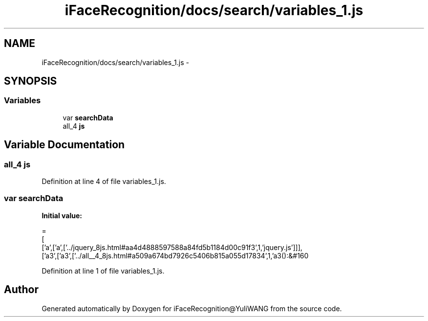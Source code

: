 .TH "iFaceRecognition/docs/search/variables_1.js" 3 "Sat Jun 14 2014" "Version 1.3" "iFaceRecognition@YuliWANG" \" -*- nroff -*-
.ad l
.nh
.SH NAME
iFaceRecognition/docs/search/variables_1.js \- 
.SH SYNOPSIS
.br
.PP
.SS "Variables"

.in +1c
.ti -1c
.RI "var \fBsearchData\fP"
.br
.ti -1c
.RI "all_4 \fBjs\fP"
.br
.in -1c
.SH "Variable Documentation"
.PP 
.SS "all_4 js"

.PP
Definition at line 4 of file variables_1\&.js\&.
.SS "var searchData"
\fBInitial value:\fP
.PP
.nf
=
[
  ['a',['a',['\&.\&./jquery_8js\&.html#aa4d4888597588a84fd5b1184d00c91f3',1,'jquery\&.js']]],
  ['a3',['a3',['\&.\&./all__4_8js\&.html#a509a674bd7926c5406b815a055d17834',1,'a3():&#160
.fi
.PP
Definition at line 1 of file variables_1\&.js\&.
.SH "Author"
.PP 
Generated automatically by Doxygen for iFaceRecognition@YuliWANG from the source code\&.
